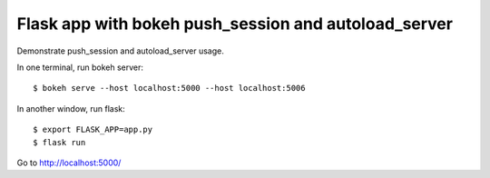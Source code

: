 Flask app with bokeh push_session and autoload_server
=====================================================

Demonstrate push_session and autoload_server usage.

In one terminal, run bokeh server::

    $ bokeh serve --host localhost:5000 --host localhost:5006

In another window, run flask::

    $ export FLASK_APP=app.py
    $ flask run

Go to http://localhost:5000/
